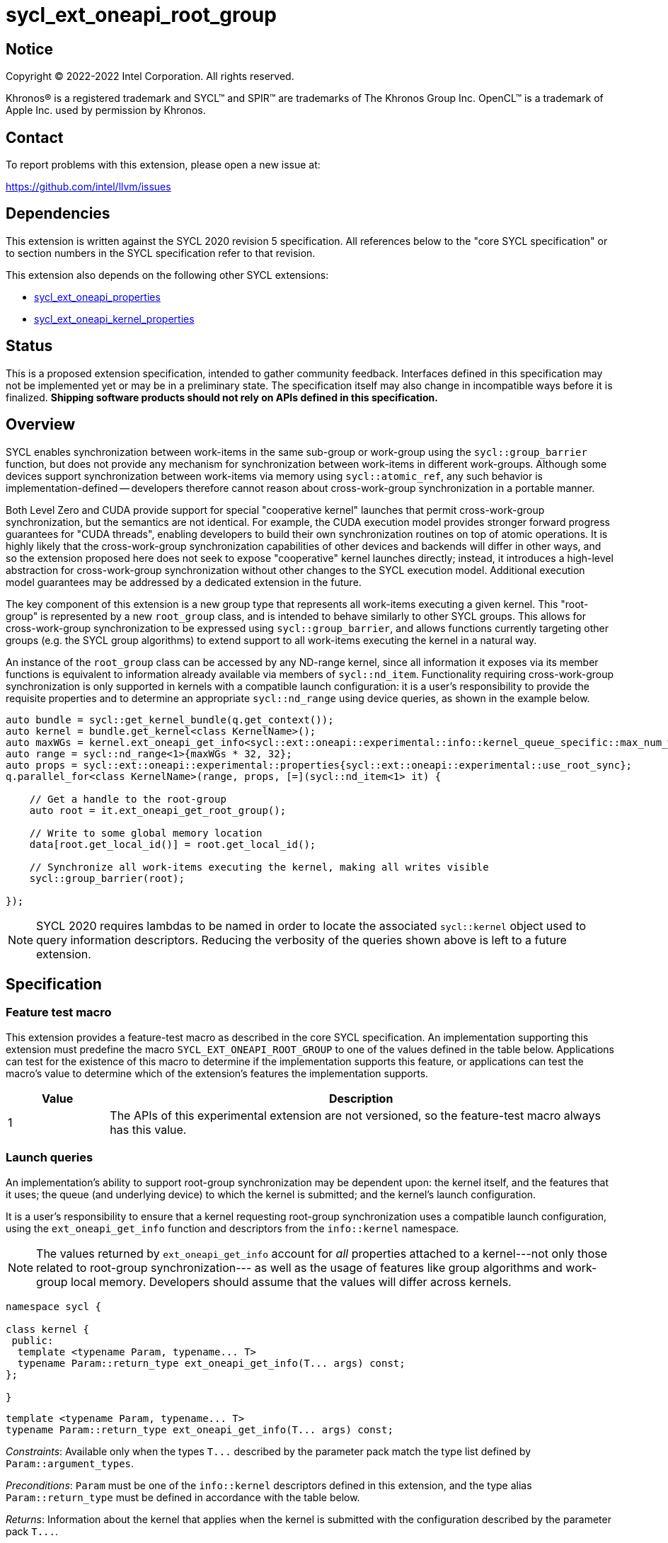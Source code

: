 = sycl_ext_oneapi_root_group

:source-highlighter: coderay
:coderay-linenums-mode: table

// This section needs to be after the document title.
:doctype: book
:toc2:
:toc: left
:encoding: utf-8
:lang: en
:dpcpp: pass:[DPC++]

// Set the default source code type in this document to C++,
// for syntax highlighting purposes.  This is needed because
// docbook uses c++ and html5 uses cpp.
:language: {basebackend@docbook:c++:cpp}


== Notice

[%hardbreaks]
Copyright (C) 2022-2022 Intel Corporation.  All rights reserved.

Khronos(R) is a registered trademark and SYCL(TM) and SPIR(TM) are trademarks
of The Khronos Group Inc.  OpenCL(TM) is a trademark of Apple Inc. used by
permission by Khronos.


== Contact

To report problems with this extension, please open a new issue at:

https://github.com/intel/llvm/issues


== Dependencies

This extension is written against the SYCL 2020 revision 5 specification.  All
references below to the "core SYCL specification" or to section numbers in the
SYCL specification refer to that revision.

This extension also depends on the following other SYCL extensions:

* link:../experimental/sycl_ext_oneapi_properties.asciidoc[
  sycl_ext_oneapi_properties]
* link:../proposed/sycl_ext_oneapi_kernel_properties.asciidoc[
  sycl_ext_oneapi_kernel_properties]


== Status

This is a proposed extension specification, intended to gather community
feedback.  Interfaces defined in this specification may not be implemented yet
or may be in a preliminary state.  The specification itself may also change in
incompatible ways before it is finalized.  *Shipping software products should
not rely on APIs defined in this specification.*


== Overview

SYCL enables synchronization between work-items in the same sub-group or
work-group using the `sycl::group_barrier` function, but does not provide any
mechanism for synchronization between work-items in different work-groups.
Although some devices support synchronization between work-items via memory
using `sycl::atomic_ref`, any such behavior is implementation-defined --
developers therefore cannot reason about cross-work-group synchronization in a
portable manner.

Both Level Zero and CUDA provide support for special "cooperative kernel"
launches that permit cross-work-group synchronization, but the semantics are
not identical. For example, the CUDA execution model provides stronger forward
progress guarantees for "CUDA threads", enabling developers to build their own
synchronization routines on top of atomic operations. It is highly likely that
the cross-work-group synchronization capabilities of other devices and backends
will differ in other ways, and so the extension proposed here does not seek to
expose "cooperative" kernel launches directly; instead, it introduces a
high-level abstraction for cross-work-group synchronization without other
changes to the SYCL execution model. Additional execution model guarantees may
be addressed by a dedicated extension in the future.

The key component of this extension is a new group type that represents all
work-items executing a given kernel. This "root-group" is represented by a new
`root_group` class, and is intended to behave similarly to other SYCL groups.
This allows for cross-work-group synchronization to be expressed using
`sycl::group_barrier`, and allows functions currently targeting other groups
(e.g. the SYCL group algorithms) to extend support to all work-items executing
the kernel in a natural way.

An instance of the `root_group` class can be accessed by any ND-range kernel,
since all information it exposes via its member functions is equivalent to
information already available via members of `sycl::nd_item`. Functionality
requiring cross-work-group synchronization is only supported in kernels with
a compatible launch configuration: it is a user's responsibility to provide
the requisite properties and to determine an appropriate `sycl::nd_range`
using device queries, as shown in the example below.

[source,c++]
----
auto bundle = sycl::get_kernel_bundle(q.get_context());
auto kernel = bundle.get_kernel<class KernelName>();
auto maxWGs = kernel.ext_oneapi_get_info<sycl::ext::oneapi::experimental::info::kernel_queue_specific::max_num_work_group_sync>(q);
auto range = sycl::nd_range<1>{maxWGs * 32, 32};
auto props = sycl::ext::oneapi::experimental::properties{sycl::ext::oneapi::experimental::use_root_sync};
q.parallel_for<class KernelName>(range, props, [=](sycl::nd_item<1> it) {

    // Get a handle to the root-group
    auto root = it.ext_oneapi_get_root_group();

    // Write to some global memory location
    data[root.get_local_id()] = root.get_local_id();

    // Synchronize all work-items executing the kernel, making all writes visible
    sycl::group_barrier(root);

});
----

NOTE: SYCL 2020 requires lambdas to be named in order to locate the associated
`sycl::kernel` object used to query information descriptors. Reducing the
verbosity of the queries shown above is left to a future extension.


== Specification

=== Feature test macro

This extension provides a feature-test macro as described in the core SYCL
specification.  An implementation supporting this extension must predefine the
macro `SYCL_EXT_ONEAPI_ROOT_GROUP` to one of the values defined in the table
below.  Applications can test for the existence of this macro to determine if
the implementation supports this feature, or applications can test the macro's
value to determine which of the extension's features the implementation
supports.

[%header,cols="1,5"]
|===
|Value
|Description

|1
|The APIs of this experimental extension are not versioned, so the
 feature-test macro always has this value.
|===


=== Launch queries [[launch]]

An implementation's ability to support root-group synchronization may be
dependent upon: the kernel itself, and the features that it uses; the queue
(and underlying device) to which the kernel is submitted; and the kernel's
launch configuration.

It is a user's responsibility to ensure that a kernel requesting root-group
synchronization uses a compatible launch configuration, using the
`ext_oneapi_get_info` function and descriptors from the `info::kernel`
namespace.

[NOTE]
====
The values returned by `ext_oneapi_get_info` account for _all_ properties
attached to a kernel---not only those related to root-group synchronization---
as well as the usage of features like group algorithms and work-group local
memory. Developers should assume that the values will differ across kernels.
====

[source,c++]
----
namespace sycl {

class kernel {
 public:
  template <typename Param, typename... T>
  typename Param::return_type ext_oneapi_get_info(T... args) const;
};

}
----

[source,c++]
----
template <typename Param, typename... T>
typename Param::return_type ext_oneapi_get_info(T... args) const;
----
_Constraints_: Available only when the types `+T...+` described by the parameter
pack match the type list defined by `Param::argument_types`.

_Preconditions_: `Param` must be one of the `info::kernel` descriptors defined
in this extension, and the type alias `Param::return_type` must be defined in
accordance with the table below.

_Returns_: Information about the kernel that applies when the kernel is
submitted with the configuration described by the parameter pack `+T...+`.

This extension adds several new queries to this interface, many of which
already have equivalents in the `kernel_device_specific` or `device`
namespaces.

NOTE: Redefining these queries is necessary to define `Param::argument_types`.
If this extension is proposed for a future SYCL standard, such duplication
could be avoided.

[source, c++]
----
namespace ext::oneapi::experimental::info::kernel {

template <uint32_t Dimensions>
struct max_work_item_sizes;

struct max_work_group_size;
struct max_num_work_groups;

struct max_sub_group_size;
struct max_num_sub_groups;

}
----

[%header,cols="1,5,5,5"]
|===
|Kernel Descriptor
|Argument Types
|Return Type
|Description

|`template <uint32_t Dimensions>
 max_work_item_sizes`
|`sycl::queue`
|`id<Dimensions>`
|Returns the maximum number of work-items that are permitted in each dimension
 of a work-group, when the kernel is submitted to the specified queue,
 accounting for any kernel properties or features. If the kernel can be
 submitted to the specified queue without an error, the minimum value returned
 by this query is 1, otherwise it is 0.

|`max_work_group_size`
|`sycl::queue`
|`size_t`
|Returns the maximum number of work-items that are permitted in a work-group,
when the kernel is submitted to the specified queue, accounting for any
kernel properties or features. If the kernel can be submitted to the specified
queue without an error, the minimum value returned by this query is 1,
otherwise it is 0.

|`max_num_work_groups`
|`sycl::queue`, `sycl::range`, `size_t`
|`size_t`
|Returns the maximum number of work-groups, when the kernel is submitted to the
specified queue with the specified work-group size and the specified amount of
dynamic work-group local memory (in bytes), accounting for any kernel
properties or features. If the kernel can be submitted to the specified queue
without an error, the minimum value returned by this query is 1, otherwise it
is 0.

|`max_sub_group_size`
|`sycl::queue`, `sycl::range`
|`uint32_t`
|Returns the maximum sub-group size, when the kernel is submitted to the
specified queue with the specified work-group size, accounting for any kernel
properties or features. If the kernel can be submitted to the specified queue
without an error, the minimum value returned by this query is 1, otherwise it
is 0.

|`max_num_sub_groups`
|`sycl::queue`, `sycl::range`
|`uint32_t`
|Returns the maximum number of sub-groups per work-group, when the kernel is
submitted to the specified queue with the specified work-group size, accounting
for any kernel properties or features. If the kernel can be submitted to the
specified queue without an error, the minimum value returned by this query is
1, otherwise it is 0.

|===

NOTE: These queries are queue- and not device-specific because it is
anticipated that implementations will introduce finer-grained queue
controls that impact the scheduling of kernels.

NOTE: Requiring all devices to return a value of at least 1 ensures that code
written to use this extension remains portable. However, the performance of
kernels using only one work-group may be limited on some (highly parallel)
devices. If root-group synchronization is being used as part of a performance
optimization, developers should check that the value returned by this query
is not 1.

=== Kernel properties

[source,c++]
----
namespace sycl {
namespace ext {
namespace oneapi {
namespace experimental {

struct use_root_sync_key {
  using value_t = property_value<use_root_sync_key>;
};
inline constexpr use_root_sync_key::value_t use_root_sync;

} // namespace experimental
} // namespace oneapi
} // namespace ext
} // namespace sycl
----

|===
|Property|Description

|`use_root_sync`
|The `use_root_sync` property adds the requirement that the kernel must be
 launched in a manner that is compatible with using a root-group in group
 functions and algorithms. If the `sycl::nd_range` parameter used to launch the
 kernel does not meet the requirements described in the Queries section of this
 extension, an implementation must throw a synchronous exception with the
 `errc::nd_range` error code.
|===


=== The `root_group` class

The `root_group` class implements all member functions common to the
`sycl::group` and `sycl::sub_group` classes.

[source,c++]
----
namespace sycl {
namespace ext {
namespace oneapi {
namespace experimental {

template <int Dimensions>
class root_group {
public:

  using id_type = id<Dimensions>;
  using range_type = range<Dimensions>;
  using linear_id_type = size_t;
  static constexpr int dimensions = Dimensions;
  static constexpr memory_scope fence_scope = memory_scope::device;

  id<Dimensions> get_group_id() const;

  id<Dimensions> get_local_id() const;

  range<Dimensions> get_group_range() const;

  range<Dimensions> get_local_range() const;

  range<Dimensions> get_max_local_range() const;

  size_t get_group_linear_id() const;

  size_t get_local_linear_id() const;

  size_t get_group_linear_range() const;

  size_t get_local_linear_range() const;

  bool leader() const;

};

} // namespace experimental
} // namespace oneapi
} // namespace ext
} // namespace sycl
----

[source,c++]
----
id<Dimensions> get_group_id() const;
----
_Returns_: An `id` representing the index of the root-group.

NOTE: This will always be an `id` with all values set to 0, since there can
only be one root-group.

[source,c++]
----
id<Dimensions> get_local_id() const;
----
_Returns_: An `id` representing the calling work-item's position within
the root-group.

NOTE: This is equivalent to calling `nd_item::get_global_id()`.

[source,c++]
----
range<Dimensions> get_group_range() const;
----
_Returns_: A `range` representing the number of root-groups.

NOTE: This will always return a `range` with all values set to 1, since there
can only be one root-group.

[source,c++]
----
range<Dimensions> get_local_range() const;
----
_Returns_: A `range` representing the number of work-items in the root-group.

NOTE: This is equivalent to calling `nd_item::get_global_range()`.

[source,c++]
----
range<Dimensions> get_max_local_range() const;
----
_Returns_: A `range` representing the number of work-items in the root-group.

NOTE: This is equivalent to calling `get_local_range()`. Since there is only
one root-group, there is only one way to define the local range. This function
is defined here only because it is defined in the `sub_group` class.

[source,c++]
----
size_t get_group_linear_id() const;
----
_Returns_: A linearized version of the `id` returned by `get_group_id()`.

[source,c++]
----
size_t get_local_linear_id() const;
----
_Returns_: A linearized version of the `id` returned by `get_local_id()`.

[source,c++]
----
size_t get_group_linear_range() const;
----
_Returns_: A linearized version of the `range` returned by `get_group_range()`.

[source,c++]
----
size_t get_local_linear_range() const;
----
_Returns_: A linearized version of the `range` returned by `get_local_range()`.

[source,c++]
----
bool leader() const;
----
_Returns_: `true` for exactly one work-item in the root-group, if the calling
work-item is the leader of the root-group, and `false` for all other work-items
in the root-group. The leader of the root-group is guaranteed to be the
work-item for which `get_local_id()` returns 0.


=== Using a `root_group`

`root_group` provides an alternative representation of the work-items executing
an ND-range kernel and exposes equivalent functionality to `sycl::nd_item` for
querying a work-item's position in the global range. In order to provide access
to information pertaining to a work-item's position in the work-group or
sub-group local range, `root_group` needs to provide a new mechanism to access
instances of the `sycl::group` and `sycl::sub_group` classes. The
`get_child_group` function provides a general form of this mechanism, allowing
developers to move down the hierarchy of fixed topology groups.

[source,c++]
----
template <typename Group>
/* type of child group */ get_child_group(Group g);
----
_Constraints_: `Group` must be one of `root_group` or `sycl::group`.

_Returns_: An instance of another fixed topology group type, representing the
child of group _g_ to which the calling work-item belongs. If `Group` is
`root_group`, the child group type is `sycl::group` with the same
dimensionality. If `Group` is `sycl::group`, the child group type is
`sycl::sub_group`.

NOTE: Although `sycl::sub_group` is a fixed topology group, it is currently
the lowest level of the hierarchy and cannot be passed to `get_child_group`.

NOTE: This extension does not provide a `get_parent_group` function because it
would be easy to use incorrectly. It is good practice for a function accepting
a group _g_ to only use the work-items in that group, to assist developers in
reasoning about requirements of the call context (e.g. converged control flow).
Dividing a group into its children is consistent with this practice, whereas
accessing the parent group is not. Developers seeking this functionality should
use the free function queries instead.


=== Synchronizing a `root_group`

Overloads accepting a `root_group` are added for the following group functions
and algorithms:

- `sycl::group_barrier`

NOTE: Support for passing the `root_group` to other group functions and
algorithms may be added in a future version of this extension.

These group functions and algorithms act as synchronization points, and can
only be used in kernels launched with the `use_root_sync` property.
Attempting to call these functions in kernels that were not launched with the
`use_root_sync` property results in undefined behavior.

NOTE: Implementations are encouraged to throw a synchronous error with the
`errc::invalid` error code if they are able to detect that a developer has
attempted to synchronize a `root_group` from an incompatible kernel launch.


=== Accessing the `root_group` instance

[source,c++]
----
namespace sycl {

template <int Dimensions = 1>
class nd_item {
 public:
   sycl::ext::oneapi::experimental::root_group<Dimensions> ext_oneapi_get_root_group() const;
};

namespace ext {
namespace oneapi {
namespace experimental {
namespace this_kernel {

template <int Dimensions>
root_group<Dimensions> get_root_group();

} // namespace this_kernel
} // namespace experimental
} // namespace oneapi
} // namespace ext
} // namespace sycl
----

[source,c++]
----
root_group<Dimensions> ext_oneapi_get_root_group() const;
----
_Returns_: A `root_group` instance representing the root-group to which the
calling work-item belongs.

[source,c++]
----
template <int Dimensions>
root_group<Dimensions> get_root_group();
----
_Preconditions_: `Dimensions` must match the dimensionality of the currently
executing kernel. The currently executing kernel must have been launched with
a `sycl::nd_range` argument.

_Returns_: A `root_group` instance representing the root-group to which the
calling work-item belongs.


== Implementation notes

This non-normative section provides information about one possible
implementation of this extension.  It is not part of the specification of the
extension's API.

An implementation of this extension using Level Zero could launch kernels
associated with the `use_root_sync` property via
`zeCommandListAppendLaunchCooperativeKernel`, and could query launch
configuration requirements using `zeKernelSuggestMaxCooperativeGroupCount`.

Similarly, an implementation of this extension using CUDA could launch kernels
associated with the `use_root_sync` property via
`cudaLaunchCooperativeKernel`, and could query launch configuration
requirements using a combination of
`cudaOccupancyMaxActiveBlocksPerMultiprocessor` and
`cudaDevAttrMultiProcessorCount`.

If a device or backend does not natively support some form of "cooperative
kernel" launch or cross-work-group synchronization, an implementation can
always fall back to a trivial implementation (e.g. kernels using root-group
synchronization are restricted to launching at most one work-group).

Detecting that a developer has attempted to synchronize a `root_group` from
an incompatible kernel launch could use a similar mechanism to that outlined in
the
https://github.com/intel/llvm/blob/sycl/sycl/doc/design/OptionalDeviceFeatures.md
link:../../doc/design/OptionalDeviceFeatures.md[optional device features]
design document. Specifically, the overload of `sycl::group_barrier` accepting
a `root_group` could be marked with an attribute denoting that the function
requires root-group synchronization, and the compiler could propagate that
information up the static call graph.


== Issues

. Should there be a way to determine if a `root_group` supports
synchronization within a kernel?
+
--
*UNRESOLVED*: Adding this information to the type system would require a new
template argument for `sycl::nd_item<>`. Adding a runtime query would require
`sycl::nd_item<>` (or the compiler) to carry more information through the
callstack. It's unclear if this functionality is necessary or just nice to
have -- resolution of this issue depends on user and implementation experience.
--

